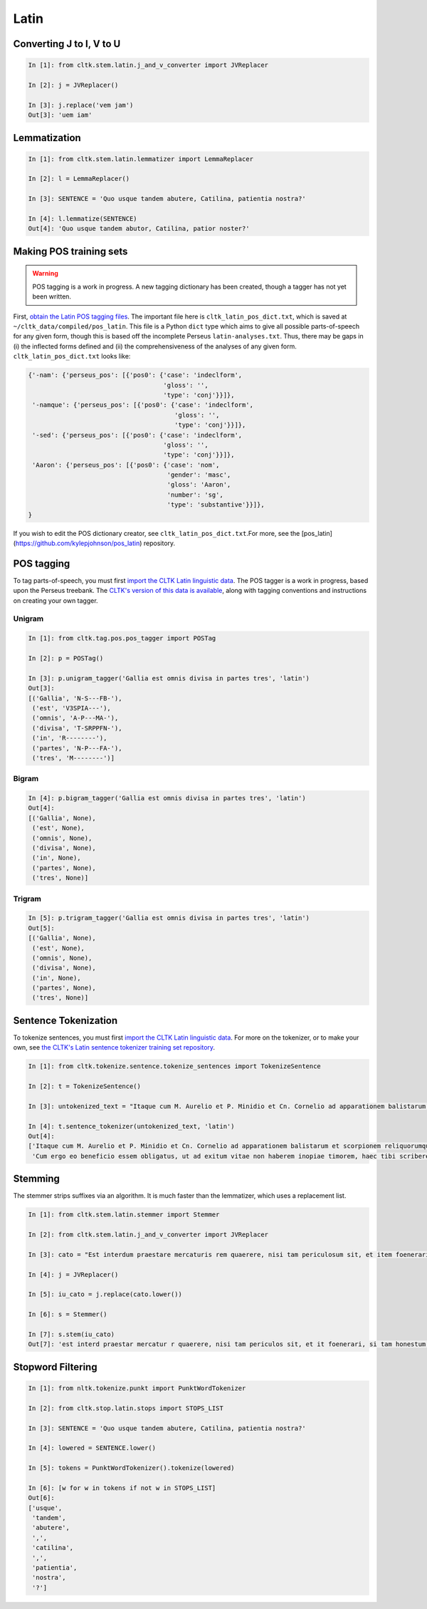 Latin
*****

   
Converting J to I, V to U
======================

.. code-block:: python

   In [1]: from cltk.stem.latin.j_and_v_converter import JVReplacer

   In [2]: j = JVReplacer()

   In [3]: j.replace('vem jam')
   Out[3]: 'uem iam'


Lemmatization
=========

.. code-block:: python

   In [1]: from cltk.stem.latin.lemmatizer import LemmaReplacer

   In [2]: l = LemmaReplacer()

   In [3]: SENTENCE = 'Quo usque tandem abutere, Catilina, patientia nostra?'

   In [4]: l.lemmatize(SENTENCE)
   Out[4]: 'Quo usque tandem abutor, Catilina, patior noster?'


Making POS training sets
========================

.. warning::

   POS tagging is a work in progress. A new tagging dictionary has been created, though a tagger has not yet been written.

First, `obtain the Latin POS tagging files <http://cltk.readthedocs.org/en/latest/import_corpora.html#pos-tagging>`_. The important file here is ``cltk_latin_pos_dict.txt``, which is saved at ``~/cltk_data/compiled/pos_latin``. This file is a Python ``dict`` type which aims to give all possible parts-of-speech for any given form, though this is based off the incomplete Perseus ``latin-analyses.txt``. Thus, there may be gaps in (i) the inflected forms defined and (ii) the comprehensiveness of the analyses of any given form. ``cltk_latin_pos_dict.txt`` looks like:

.. code-block:: python

   {'-nam': {'perseus_pos': [{'pos0': {'case': 'indeclform',
                                       'gloss': '',
                                       'type': 'conj'}}]},
    '-namque': {'perseus_pos': [{'pos0': {'case': 'indeclform',
                                          'gloss': '',
                                          'type': 'conj'}}]},
    '-sed': {'perseus_pos': [{'pos0': {'case': 'indeclform',
                                       'gloss': '',
                                       'type': 'conj'}}]},
    'Aaron': {'perseus_pos': [{'pos0': {'case': 'nom',
                                        'gender': 'masc',
                                        'gloss': 'Aaron',
                                        'number': 'sg',
                                        'type': 'substantive'}}]},
   }

If you wish to edit the POS dictionary creator, see ``cltk_latin_pos_dict.txt``.For more, see the [pos_latin](https://github.com/kylepjohnson/pos_latin) repository.


POS tagging
===========

To tag parts-of-speech, you must first `import the CLTK Latin linguistic data <http://docs.cltk.org/en/latest/importing_corpora.html#cltk-linguistic-data-latin>`_. The POS tagger is a work in progress, based upon the Perseus treebank. The `CLTK's version of this data is available <https://github.com/cltk/latin_treebank_perseus>`_, along with tagging conventions and instructions on creating your own tagger.

Unigram
```````

.. code-block:: python

   In [1]: from cltk.tag.pos.pos_tagger import POSTag

   In [2]: p = POSTag()

   In [3]: p.unigram_tagger('Gallia est omnis divisa in partes tres', 'latin')
   Out[3]:
   [('Gallia', 'N-S---FB-'),
    ('est', 'V3SPIA---'),
    ('omnis', 'A-P---MA-'),
    ('divisa', 'T-SRPPFN-'),
    ('in', 'R--------'),
    ('partes', 'N-P---FA-'),
    ('tres', 'M--------')]


Bigram
``````

.. code-block:: python

   In [4]: p.bigram_tagger('Gallia est omnis divisa in partes tres', 'latin')
   Out[4]:
   [('Gallia', None),
    ('est', None),
    ('omnis', None),
    ('divisa', None),
    ('in', None),
    ('partes', None),
    ('tres', None)]


Trigram
```````

.. code-block:: python

   In [5]: p.trigram_tagger('Gallia est omnis divisa in partes tres', 'latin')
   Out[5]:
   [('Gallia', None),
    ('est', None),
    ('omnis', None),
    ('divisa', None),
    ('in', None),
    ('partes', None),
    ('tres', None)]



Sentence Tokenization
=====================

To tokenize sentences, you must first `import the CLTK Latin linguistic data <http://docs.cltk.org/en/latest/importing_corpora.html#cltk-linguistic-data-latin>`_. For more on the tokenizer, or to make your own, see `the CLTK's Latin sentence tokenizer training set repository <https://github.com/cltk/latin_training_set_sentence>`_.

.. code-block:: python

   In [1]: from cltk.tokenize.sentence.tokenize_sentences import TokenizeSentence

   In [2]: t = TokenizeSentence()

   In [3]: untokenized_text = "Itaque cum M. Aurelio et P. Minidio et Cn. Cornelio ad apparationem balistarum et scorpionem reliquorumque tormentorum refectionem fui praesto et cum eis commoda accepi, quae cum primo mihi tribuisiti recognitionem, per sorosis commendationem servasti. Cum ergo eo beneficio essem obligatus, ut ad exitum vitae non haberem inopiae timorem, haec tibi scribere coepi, quod animadverti multa te aedificavisse et nunc aedificare, reliquo quoque tempore et publicorum et privatorum aedificiorum, pro amplitudine rerum gestarum ut posteris memoriae traderentur curam habiturum."

   In [4]: t.sentence_tokenizer(untokenized_text, 'latin')
   Out[4]:
   ['Itaque cum M. Aurelio et P. Minidio et Cn. Cornelio ad apparationem balistarum et scorpionem reliquorumque tormentorum refectionem fui praesto et cum eis commoda accepi, quae cum primo mihi tribuisiti recognitionem, per sorosis commendationem servasti.',
    'Cum ergo eo beneficio essem obligatus, ut ad exitum vitae non haberem inopiae timorem, haec tibi scribere coepi, quod animadverti multa te aedificavisse et nunc aedificare, reliquo quoque tempore et publicorum et privatorum aedificiorum, pro amplitudine rerum gestarum ut posteris memoriae traderentur curam habiturum.']

Stemming
========
The stemmer strips suffixes via an algorithm. It is much faster than the lemmatizer, which uses a replacement list.

.. code-block:: python
   
   In [1]: from cltk.stem.latin.stemmer import Stemmer

   In [2]: from cltk.stem.latin.j_and_v_converter import JVReplacer

   In [3]: cato = "Est interdum praestare mercaturis rem quaerere, nisi tam periculosum sit, et item foenerari, si tam honestum. Maiores nostri sic habuerunt et ita in legibus posiverunt: furem dupli condemnari, foeneratorem quadrupli. Quanto peiorem civem existimarint foeneratorem quam furem, hinc licet existimare. Et virum bonum quom laudabant, ita laudabant: bonum agricolam bonumque colonum; amplissime laudari existimabatur qui ita laudabatur. Mercatorem autem strenuum studiosumque rei quaerendae existimo, verum, ut supra dixi, periculosum et calamitosum. At ex agricolis et viri fortissimi et milites strenuissimi gignuntur, maximeque pius quaestus stabilissimusque consequitur minimeque invidiosus, minimeque male cogitantes sunt qui in eo studio occupati sunt. Nunc, ut ad rem redeam, quod promisi institutum principium hoc erit."

   In [4]: j = JVReplacer()

   In [5]: iu_cato = j.replace(cato.lower())

   In [6]: s = Stemmer()
   
   In [7]: s.stem(iu_cato)
   Out[7]: 'est interd praestar mercatur r quaerere, nisi tam periculos sit, et it foenerari, si tam honestum. maior nostr sic habueru et ita in leg posiuerunt: fur dupl condemnari, foenerator quadrupli. quant peior ciu existimari foenerator quam furem, hinc lice existimare. et uir bon quo laudabant, ita laudabant: bon agricol bon colonum; amplissim laudar existimaba qui ita laudabatur. mercator autem strenu studios re quaerend existimo, uerum, ut supr dixi, periculos et calamitosum. at ex agricol et uir fortissim et milit strenuissim gignuntur, maxim p quaest stabilissim consequi minim inuidiosus, minim mal cogitant su qui in e studi occupat sunt. nunc, ut ad r redeam, quod promis institut principi hoc erit. '


Stopword Filtering
================

.. code-block:: python

   In [1]: from nltk.tokenize.punkt import PunktWordTokenizer

   In [2]: from cltk.stop.latin.stops import STOPS_LIST

   In [3]: SENTENCE = 'Quo usque tandem abutere, Catilina, patientia nostra?'

   In [4]: lowered = SENTENCE.lower()

   In [5]: tokens = PunktWordTokenizer().tokenize(lowered)

   In [6]: [w for w in tokens if not w in STOPS_LIST]
   Out[6]: 
   ['usque',
    'tandem',
    'abutere',
    ',',
    'catilina',
    ',',
    'patientia',
    'nostra',
    '?']

